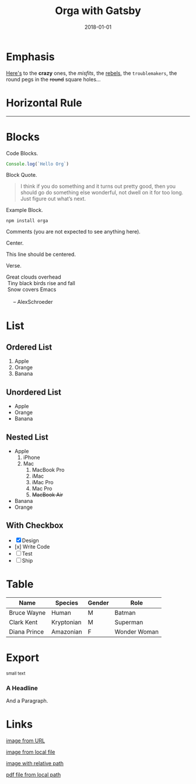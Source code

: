 #+TITLE: Orga with Gatsby
#+DATE: 2018-01-01

* Emphasis

[[https://github.com/xiaoxinghu/orgajs][Here's]] to the *crazy* ones, the /misfits/, the _rebels_, the ~troublemakers~,
the round pegs in the +round+ square holes...

* Horizontal Rule

------

* Blocks

Code Blocks.
#+BEGIN_SRC javascript
  Console.log(`Hello Org`)
#+END_SRC

Block Quote.
#+BEGIN_QUOTE
I think if you do something and it turns out pretty good, then you should go do
something else wonderful, not dwell on it for too long. Just figure out what’s
next.
#+END_QUOTE

Example Block.
#+BEGIN_EXAMPLE
npm install orga
#+END_EXAMPLE

Comments (you are not expected to see anything here).
#+BEGIN_COMMENT
You are not suppose to see this.
#+END_COMMENT

Center.
#+BEGIN_CENTER
This line should be centered.
#+END_CENTER

Verse.
#+BEGIN_VERSE
Great clouds overhead
 Tiny black birds rise and fall
 Snow covers Emacs

     -- AlexSchroeder
#+END_VERSE

* List
** Ordered List

1. Apple
2. Orange
3. Banana

** Unordered List

- Apple
- Orange
- Banana
  
** Nested List

- Apple
  1) iPhone
  2) Mac
     1) MacBook Pro
     2) iMac
     3) iMac Pro
     4) Mac Pro
     5) +MacBook Air+
- Banana
- Orange

** With Checkbox

- [X] Design
- [x] Write Code
- [-] Test
- [ ] Ship

* Table

| Name         | Species    | Gender | Role         |
|--------------+------------+--------+--------------|
| Bruce Wayne  | Human      | M      | Batman       |
| Clark Kent   | Kryptonian | M      | Superman     |
| Diana Prince | Amazonian  | F      | Wonder Woman |
* Export

#+HTML: <small>small text</small>

#+BEGIN_EXPORT html
<h3>A Headline</h3>
<p>And a Paragraph.</p>
#+END_EXPORT

* Links

[[https://upload.wikimedia.org/wikipedia/commons/a/a6/Org-mode-unicorn.svg][image from URL]]

[[file:logo.svg][image from local file]]

[[./logo.svg][image with relative path]]

[[./syntax.pdf][pdf file from local path]]
